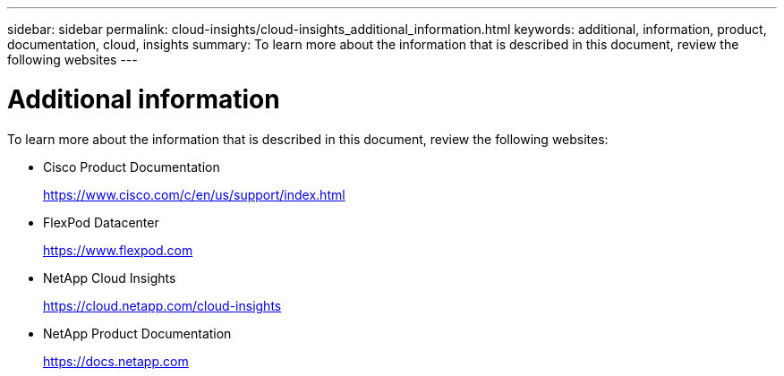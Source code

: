 ---
sidebar: sidebar
permalink: cloud-insights/cloud-insights_additional_information.html
keywords: additional, information, product, documentation, cloud, insights
summary: To learn more about the information that is described in this document, review the following websites
---

= Additional information
:hardbreaks:
:nofooter:
:icons: font
:linkattrs:
:imagesdir: ./../media/

//
// This file was created with NDAC Version 2.0 (August 17, 2020)
//
// 2021-05-20 15:58:38.837970
//

To learn more about the information that is described in this document, review the following websites:

* Cisco Product Documentation
+
https://www.cisco.com/c/en/us/support/index.html[https://www.cisco.com/c/en/us/support/index.html^]

* FlexPod Datacenter
+
https://www.flexpod.com[https://www.flexpod.com^]

* NetApp Cloud Insights
+
https://cloud.netapp.com/cloud-insights[https://cloud.netapp.com/cloud-insights^]

* NetApp Product Documentation
+
https://docs.netapp.com[https://docs.netapp.com^]

